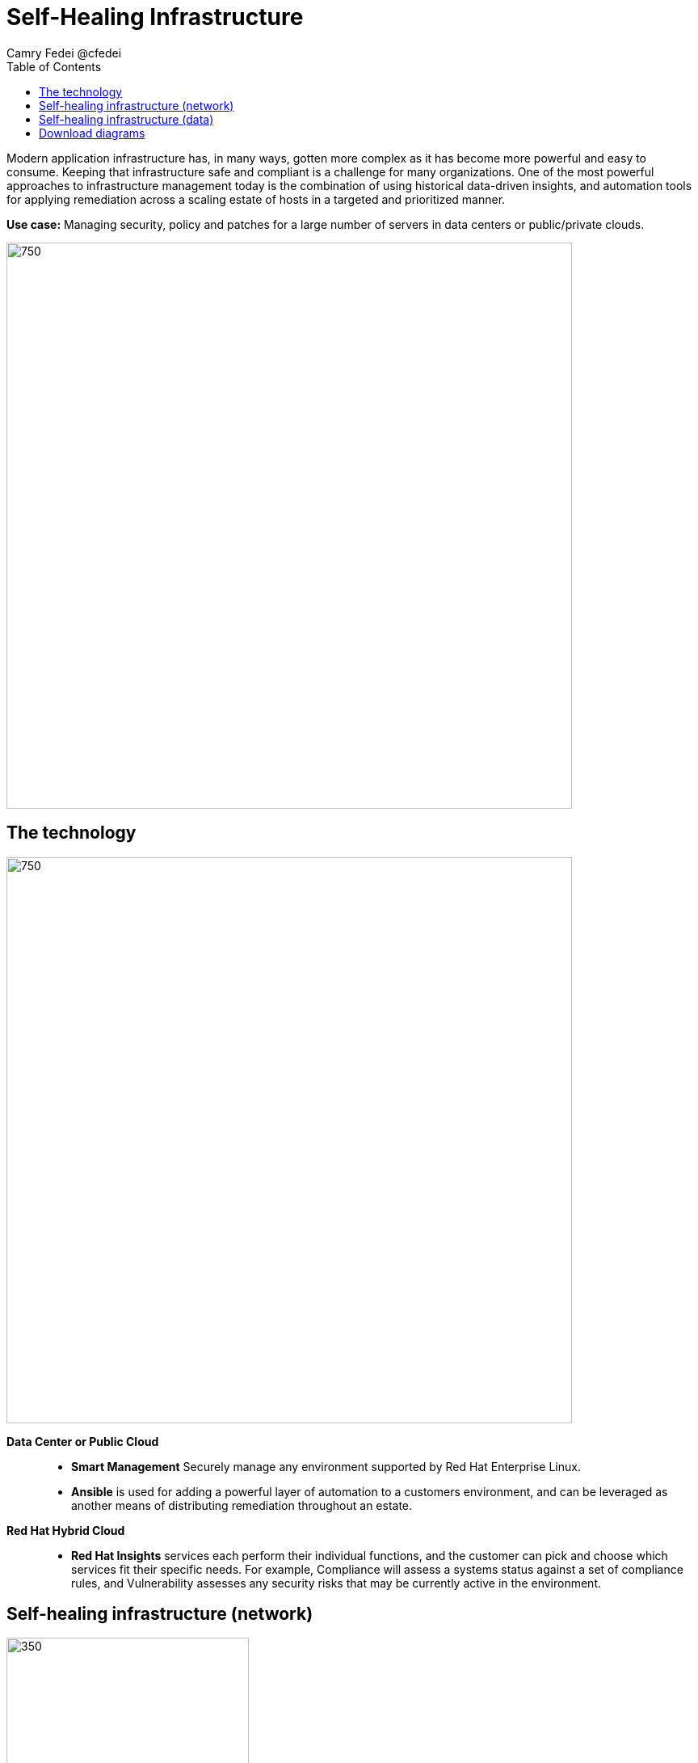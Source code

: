 = Self-Healing Infrastructure
Camry Fedei @cfedei
:homepage: https://gitlab.com/redhatdemocentral/portfolio-architecture-examples
:imagesdir: images
:icons: font
:source-highlighter: prettify
:toc: left
:toclevels: 5

Modern application infrastructure has, in many ways, gotten more complex as it has become more powerful and easy to
consume. Keeping that infrastructure safe and compliant is a challenge for many organizations. One of the most powerful
approaches to infrastructure management today is the combination of using historical data-driven insights, and
automation tools for applying remediation across a scaling estate of hosts in a targeted and prioritized manner.

*Use case:* Managing security, policy and patches for a large number of servers in data centers or public/private clouds.

--
image:intro-marketectures/self-healing-marketing-slide.png[750,700]
--

== The technology
--
image:logical-diagrams/self-healing-ld.png[750, 700]
--

*Data Center or Public Cloud*::

* *Smart Management* Securely manage any environment supported by Red Hat Enterprise Linux.

* *Ansible* is used for adding a powerful layer of automation to a customers environment, and can be leveraged as
another means of distributing remediation throughout an estate.

*Red Hat Hybrid Cloud*::

* *Red Hat Insights* services each perform their individual functions, and the customer can pick and choose which
services fit their specific needs. For example, Compliance will assess a systems status against a set of compliance
rules, and Vulnerability assesses any security risks that may be currently active in the environment.



== Self-healing infrastructure (network)
--
image:schematic-diagrams/self-healing-sd-net.png[350, 300]
--

*Client hosts register to Satellite which initially collects RHEL system data for Red Hat Insights.

* Smart Management and Ansible Automation Platform secure connections to the Hybrid Cloud Console.
* Anonymized data is analyzed by Red Hat:
* Insights services analyze data against known issues as well as customer defined parameters.
** Insights for RHEL generates remediation plans and configures playbooks to return to the Smart Management platform.
** Insights for Ansible generates remediation to return to the automation controller.

== Self-healing infrastructure (data)
--
image:schematic-diagrams/self-healing-sd-data.png[350, 300]
--

The data path starting from the hosts, deliver to the Satellite. Here, both the automation controller and satellite
transmits the anonymized data to Red Hat where the cloud services internally analyze what issues might be present,
what solutions are available, and what remediation plan we have to move forward with.

From there, these remediation plans, and any associated playbooks, are passed back to the customers environment, where
the satellite will orchestrate the application of which issues have automated solutions, as well as what package updates
will be delivered to any applicable Red Hat Enterprise Linux system, and the automation controller will apply any
remediation to Ansible Automation Platform.

1. Client hosts register to Satellite which initially collects RHEL system data for Red Hat Insights.
2. Smart Management and Ansible Automation Platform secure connections to the Hybrid Cloud Console.
3. Anonymized data is analyzed by Red Hat:
* Insights services analyze data against known issues as well as customer defined parameters.
** Insights for RHEL generates remediation plans and configures playbooks to return to the Smart Management platform.
** Insights for Ansible generates remediation to return to the automation controller.
4. Remediation assets download to Satellite from Red Hat hosted Insights, on-demand.
5. RHEL remediation is delivered to the client systems.
* Ansible runner automates running the remediation playbooks on multiple systems at once, and anything requiring manual
configuration is outlined in the remediation plan in the Satellite.
* Any package updates are pulled from Red Hat Satellite.
* Remediation status is outlined in the dashboard in the Satellite.
6. Ansible Syncs with Red Hat
* Ansible remediation is delivered to Ansible Automation Platform
* RHEL remediation plans can also be manually synced to the automation controller (optional).
7. Ansible’s automation controller can be used to deliver the additional remediation synced (optional) in tandem with
it’s normal automation workflow.

== Download diagrams
View and download all of the diagrams above in our open source tooling site.
--
https://redhatdemocentral.gitlab.io/portfolio-architecture-tooling/index.html?#/portfolio-architecture-examples/projects/self-healing.drawio[[Open Diagrams]]
--
